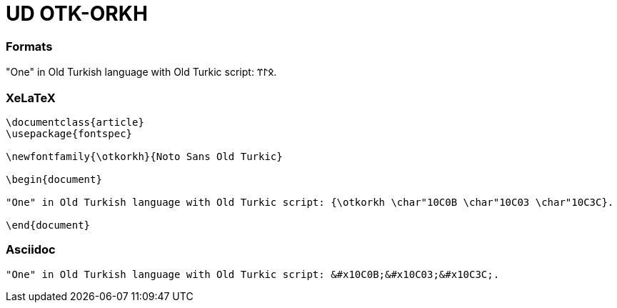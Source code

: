 = UD OTK-ORKH

=== Formats

"One" in Old Turkish language with Old Turkic script: &#x10C0B;&#x10C03;&#x10C3C;.

=== XeLaTeX
[source]
----
\documentclass{article}
\usepackage{fontspec}

\newfontfamily{\otkorkh}{Noto Sans Old Turkic}

\begin{document}

"One" in Old Turkish language with Old Turkic script: {\otkorkh \char"10C0B \char"10C03 \char"10C3C}.

\end{document}
----

=== Asciidoc

[source]
----
"One" in Old Turkish language with Old Turkic script: &#x10C0B;&#x10C03;&#x10C3C;.
----
